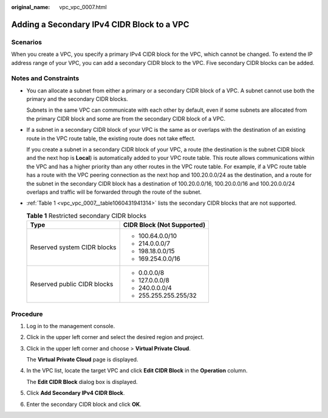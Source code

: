 :original_name: vpc_vpc_0007.html

.. _vpc_vpc_0007:

Adding a Secondary IPv4 CIDR Block to a VPC
===========================================

Scenarios
---------

When you create a VPC, you specify a primary IPv4 CIDR block for the VPC, which cannot be changed. To extend the IP address range of your VPC, you can add a secondary CIDR block to the VPC. Five secondary CIDR blocks can be added.

Notes and Constraints
---------------------

-  You can allocate a subnet from either a primary or a secondary CIDR block of a VPC. A subnet cannot use both the primary and the secondary CIDR blocks.

   Subnets in the same VPC can communicate with each other by default, even if some subnets are allocated from the primary CIDR block and some are from the secondary CIDR block of a VPC.

-  If a subnet in a secondary CIDR block of your VPC is the same as or overlaps with the destination of an existing route in the VPC route table, the existing route does not take effect.

   If you create a subnet in a secondary CIDR block of your VPC, a route (the destination is the subnet CIDR block and the next hop is **Local**) is automatically added to your VPC route table. This route allows communications within the VPC and has a higher priority than any other routes in the VPC route table. For example, if a VPC route table has a route with the VPC peering connection as the next hop and 100.20.0.0/24 as the destination, and a route for the subnet in the secondary CIDR block has a destination of 100.20.0.0/16, 100.20.0.0/16 and 100.20.0.0/24 overlaps and traffic will be forwarded through the route of the subnet.

-  :ref:`Table 1 <vpc_vpc_0007__table1060431941314>` lists the secondary CIDR blocks that are not supported.

   .. _vpc_vpc_0007__table1060431941314:

   .. table:: **Table 1** Restricted secondary CIDR blocks

      +-----------------------------------+-----------------------------------+
      | Type                              | CIDR Block (Not Supported)        |
      +===================================+===================================+
      | Reserved system CIDR blocks       | -  100.64.0.0/10                  |
      |                                   | -  214.0.0.0/7                    |
      |                                   | -  198.18.0.0/15                  |
      |                                   | -  169.254.0.0/16                 |
      +-----------------------------------+-----------------------------------+
      | Reserved public CIDR blocks       | -  0.0.0.0/8                      |
      |                                   | -  127.0.0.0/8                    |
      |                                   | -  240.0.0.0/4                    |
      |                                   | -  255.255.255.255/32             |
      +-----------------------------------+-----------------------------------+

Procedure
---------

#. Log in to the management console.

#. Click |image1| in the upper left corner and select the desired region and project.

#. Click |image2| in the upper left corner and choose > **Virtual Private Cloud**.

   The **Virtual Private Cloud** page is displayed.

#. In the VPC list, locate the target VPC and click **Edit CIDR Block** in the **Operation** column.

   The **Edit CIDR Block** dialog box is displayed.

#. Click **Add Secondary IPv4 CIDR Block**.

#. Enter the secondary CIDR block and click **OK**.

.. |image1| image:: /_static/images/en-us_image_0000001818983054.png
.. |image2| image:: /_static/images/en-us_image_0000001865663001.png
